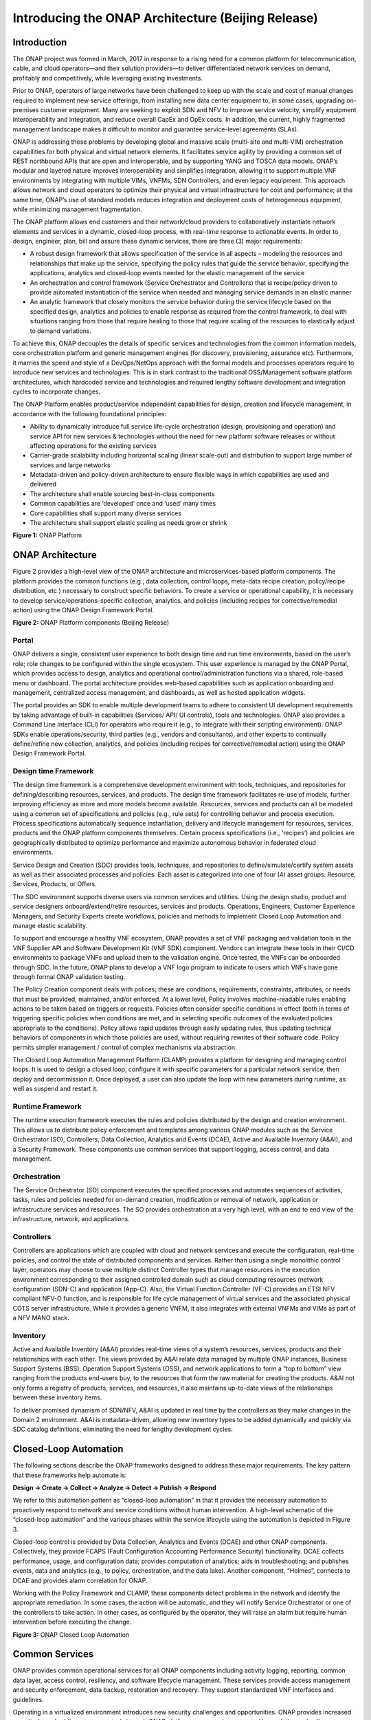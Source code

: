 ﻿.. This work is licensed under a Creative Commons Attribution 4.0 International License.
.. http://creativecommons.org/licenses/by/4.0
.. Copyright 2017 Huawei Technologies Co., Ltd.

Introducing the ONAP Architecture (Beijing Release)
=====================================================

Introduction
-------------

The ONAP project was formed in March, 2017 in response to a rising need
for a common platform for telecommunication, cable, and cloud
operators—and their solution providers—to deliver differentiated network
services on demand, profitably and competitively, while leveraging
existing investments.

Prior to ONAP, operators of large networks have been challenged to keep
up with the scale and cost of manual changes required to implement new
service offerings, from installing new data center equipment to, in some
cases, upgrading on-premises customer equipment. Many are seeking to
exploit SDN and NFV to improve service velocity, simplify equipment
interoperability and integration, and reduce overall CapEx and OpEx
costs. In addition, the current, highly fragmented management landscape
makes it difficult to monitor and guarantee service-level agreements
(SLAs).

ONAP is addressing these problems by developing global and massive scale
(multi-site and multi-VIM) orchestration capabilities for both physical
and virtual network elements. It facilitates service agility by
providing a common set of REST northbound APIs that are open and
interoperable, and by supporting YANG and TOSCA data models. ONAP’s
modular and layered nature improves interoperability and simplifies
integration, allowing it to support multiple VNF environments by
integrating with multiple VIMs, VNFMs, SDN Controllers, and even legacy
equipment. This approach allows network and cloud operators to optimize
their physical and virtual infrastructure for cost and performance; at
the same time, ONAP’s use of standard models reduces integration and
deployment costs of heterogeneous equipment, while minimizing management
fragmentation.

The ONAP platform allows end customers and their network/cloud providers
to collaboratively instantiate network elements and services in a
dynamic, closed-loop process, with real-time response to actionable
events. In order to design, engineer, plan, bill and assure these
dynamic services, there are three (3) major requirements:

-  A robust design framework that allows specification of the service in
   all aspects – modeling the resources and relationships that make up
   the service, specifying the policy rules that guide the service
   behavior, specifying the applications, analytics and closed-loop
   events needed for the elastic management of the service

-  An orchestration and control framework (Service Orchestrator and
   Controllers) that is recipe/policy driven to provide automated
   instantiation of the service when needed and managing service demands
   in an elastic manner

-  An analytic framework that closely monitors the service behavior
   during the service lifecycle based on the specified design, analytics
   and policies to enable response as required from the control
   framework, to deal with situations ranging from those that require
   healing to those that require scaling of the resources to elastically
   adjust to demand variations.

To achieve this, ONAP decouples the details of specific services and
technologies from the common information models, core orchestration
platform and generic management engines (for discovery, provisioning,
assurance etc). Furthermore, it marries the speed and style of a
DevOps/NetOps approach with the formal models and processes operators
require to introduce new services and technologies. This is in stark
contrast to the traditional OSS/Management software platform
architectures, which hardcoded service and technologies and required
lengthy software development and integration cycles to incorporate
changes.

The ONAP Platform enables product/service independent capabilities for
design, creation and lifecycle management, in accordance with the
following foundational principles:

-  Ability to dynamically introduce full service life-cycle
   orchestration (design, provisioning and operation) and service API
   for new services & technologies without the need for new platform
   software releases or without affecting operations for the existing
   services

-  Carrier-grade scalability including horizontal scaling (linear
   scale-out) and distribution to support large number of services
   and large networks

-  Metadata-driven and policy-driven architecture to ensure flexible
   ways in which capabilities are used and delivered

-  The architecture shall enable sourcing best-in-class components

-  Common capabilities are ‘developed’ once and ‘used’ many times

-  Core capabilities shall support many diverse services

-  The architecture shall support elastic scaling as needs grow or
   shrink

|image0|\

**Figure 1:** ONAP Platform

ONAP Architecture
-----------------

Figure 2 provides a high-level view of the ONAP architecture and
microservices-based platform components. The platform provides the
common functions (e.g., data collection, control loops, meta-data recipe
creation, policy/recipe distribution, etc.) necessary to construct
specific behaviors. To create a service or operational capability, it is
necessary to develop service/operations-specific collection, analytics,
and policies (including recipes for corrective/remedial action) using
the ONAP Design Framework Portal.

|image1|\

**Figure 2:** ONAP Platform components (Beijing Release)

Portal
++++++

ONAP delivers a single, consistent user experience to both design time
and run time environments, based on the user’s role; role changes to be
configured within the single ecosystem. This user experience is managed
by the ONAP Portal, which provides access to design, analytics and
operational control/administration functions via a shared, role-based
menu or dashboard. The portal architecture provides web-based
capabilities such as application onboarding and management, centralized
access management, and dashboards, as well as hosted application
widgets.

The portal provides an SDK to enable multiple development teams to
adhere to consistent UI development requirements by taking advantage of
built-in capabilities (Services/ API/ UI controls), tools and
technologies. ONAP also provides a Command Line Interface (CLI) for
operators who require it (e.g., to integrate with their scripting
environment). ONAP SDKs enable operations/security, third parties (e.g.,
vendors and consultants), and other experts to continually define/refine
new collection, analytics, and policies (including recipes for
corrective/remedial action) using the ONAP Design Framework Portal.

Design time Framework
+++++++++++++++++++++

The design time framework is a comprehensive development environment
with tools, techniques, and repositories for defining/describing
resources, services, and products. The design time framework facilitates
re-use of models, further improving efficiency as more and more models
become available. Resources, services and products can all be modeled
using a common set of specifications and policies (e.g., rule sets) for
controlling behavior and process execution. Process specifications
automatically sequence instantiation, delivery and lifecycle management
for resources, services, products and the ONAP platform components
themselves. Certain process specifications (i.e., ‘recipes’) and
policies are geographically distributed to optimize performance and
maximize autonomous behavior in federated cloud environments.

Service Design and Creation (SDC) provides tools, techniques, and
repositories to define/simulate/certify system assets as well as their
associated processes and policies. Each asset is categorized into one of
four (4) asset groups: Resource, Services, Products, or Offers.

The SDC environment supports diverse users via common services and
utilities. Using the design studio, product and service designers
onboard/extend/retire resources, services and products. Operations,
Engineers, Customer Experience Managers, and Security Experts create
workflows, policies and methods to implement Closed Loop Automation and
manage elastic scalability.

To support and encourage a healthy VNF ecosystem, ONAP provides a set of
VNF packaging and validation tools in the VNF Supplier API and Software
Development Kit (VNF SDK) component. Vendors can integrate these tools
in their CI/CD environments to package VNFs and upload them to the
validation engine. Once tested, the VNFs can be onboarded through SDC.
In the future, ONAP plans to develop a VNF logo program to indicate to
users which VNFs have gone through formal ONAP validation testing.

The Policy Creation component deals with polices; these are conditions,
requirements, constraints, attributes, or needs that must be provided,
maintained, and/or enforced. At a lower level, Policy involves
machine-readable rules enabling actions to be taken based on triggers or
requests. Policies often consider specific conditions in effect (both in
terms of triggering specific policies when conditions are met, and in
selecting specific outcomes of the evaluated policies appropriate to the
conditions). Policy allows rapid updates through easily updating rules,
thus updating technical behaviors of components in which those policies
are used, without requiring rewrites of their software code. Policy
permits simpler management / control of complex mechanisms via
abstraction.

The Closed Loop Automation Management Platform (CLAMP) provides a
platform for designing and managing control loops. It is used to design
a closed loop, configure it with specific parameters for a particular
network service, then deploy and decommission it. Once deployed, a user
can also update the loop with new parameters during runtime, as well as
suspend and restart it.

Runtime Framework
+++++++++++++++++

The runtime execution framework executes the rules and policies
distributed by the design and creation environment. This allows us to
distribute policy enforcement and templates among various ONAP modules
such as the Service Orchestrator (SO), Controllers, Data Collection,
Analytics and Events (DCAE), Active and Available Inventory (A&AI), and
a Security Framework. These components use common services that support
logging, access control, and data management.

Orchestration
+++++++++++++

The Service Orchestrator (SO) component executes the
specified processes and automates sequences of activities, tasks, rules
and policies needed for on-demand creation, modification or removal of
network, application or infrastructure services and resources. The SO
provides orchestration at a very high level, with an end to end view of
the infrastructure, network, and applications.

Controllers
+++++++++++

Controllers are applications which are coupled with cloud and network
services and execute the configuration, real-time policies, and control
the state of distributed components and services. Rather than using a
single monolithic control layer, operators may choose to use multiple
distinct Controller types that manage resources in the execution
environment corresponding to their assigned controlled domain such as
cloud computing resources (network configuration (SDN-C) and application
(App-C). Also, the Virtual Function Controller (VF-C) provides an ETSI
NFV compliant NFV-O function, and is responsible for life cycle
management of virtual services and the associated physical COTS server
infrastructure. While it provides a generic VNFM, it also integrates
with external VNFMs and VIMs as part of a NFV MANO stack.

Inventory
+++++++++

Active and Available Inventory (A&AI) provides real-time views of a
system’s resources, services, products and their relationships with each
other. The views provided by A&AI relate data managed by multiple ONAP
instances, Business Support Systems (BSS), Operation Support Systems
(OSS), and network applications to form a “top to bottom” view ranging
from the products end-users buy, to the resources that form the raw
material for creating the products. A&AI not only forms a registry of
products, services, and resources, it also maintains up-to-date views of
the relationships between these inventory items.

To deliver promised dynamism of SDN/NFV, A&AI is updated in real time by
the controllers as they make changes in the Domain 2 environment. A&AI
is metadata-driven, allowing new inventory types to be added dynamically
and quickly via SDC catalog definitions, eliminating the need for
lengthy development cycles.

Closed-Loop Automation
----------------------

The following sections describe the ONAP frameworks designed to address
these major requirements. The key pattern that these frameworks help
automate is:

**Design -> Create -> Collect -> Analyze -> Detect -> Publish ->
Respond**

We refer to this automation pattern as “closed-loop automation” in that
it provides the necessary automation to proactively respond to network
and service conditions without human intervention. A high-level
schematic of the “closed-loop automation” and the various phases within
the service lifecycle using the automation is depicted in Figure 3.

Closed-loop control is provided by Data Collection, Analytics and Events
(DCAE) and other ONAP components. Collectively, they provide FCAPS
(Fault Configuration Accounting Performance Security) functionality.
DCAE collects performance, usage, and configuration data; provides
computation of analytics; aids in troubleshooting; and publishes events,
data and analytics (e.g., to policy, orchestration, and the data lake).
Another component, “Holmes”, connects to DCAE and provides alarm
correlation for ONAP.

Working with the Policy Framework and CLAMP, these components detect
problems in the network and identify the appropriate remediation. In
some cases, the action will be automatic, and they will notify Service
Orchestrator or one of the controllers to take action. In other cases,
as configured by the operator, they will raise an alarm but require
human intervention before executing the change.

|image2|

\ **Figure 3:** ONAP Closed Loop Automation

Common Services
---------------

ONAP provides common operational services for all ONAP components
including activity logging, reporting, common data layer, access
control, resiliency, and software lifecycle management. These services
provide access management and security enforcement, data backup,
restoration and recovery. They support standardized VNF interfaces and
guidelines.

Operating in a virtualized environment introduces new security challenges
and opportunities. ONAP provides increased security by embedding access controls
in each ONAP platform component, augmented by analytics and policy components
specifically designed for the detection and mitigation of security violations.

Beijing Use Cases
-------------------

The ONAP project uses real-world use cases to help focus our releases.
For the first release of ONAP (“Beijing”), we introduce two use cases:
vCPE and VoLTE.

\ **Virtual CPE Use Case**

In this use case, many traditional network functions such as NAT,
firewall, and parental controls are implemented as virtual network
functions. These VNFs can either be deployed in the data center or at
the customer edge (or both). Also, some network traffic will be tunneled
(using MPLS VPN, VxLAN, etc.) to the data center, while other traffic
can flow directly to the Internet. A vCPE infrastructure allows service
providers to offer new value-added services to their customers with less
dependency on the underlying hardware.

In this use case, the customer has a physical CPE (pCPE) attached to a
traditional broadband network such as DSL (Figure 4). On top of this
service, a tunnel is established to a data center hosting various VNFs.
In addition, depending on the capabilities of the pCPE, some functions
can be deployed on the customer site.

This use case traditionally requires fairly complicated orchestration
and management, managing both the virtual environment and underlay
connectivity between the customer and the service provider. ONAP
supports such a use case with two key components – SDN-C, which manages
connectivity services, and APP-C, which manages virtualization services.
In this case, ONAP provides a common service orchestration layer for the
end-to-end service. It uses the SDN-C component to establish network
connectivity. Similarly, ONAP uses the APP-C component to manage the
virtualization infrastructure. Deploying ONAP in this fashion simplifies
and greatly accelerates the task of trialing and launching new
value-added services.

|image3|

**Figure 4. ONAP vCPE Architecture**

Read the Residential vCPE Use Case with ONAP whitepaper to learn more.

**Voice over LTE (VoLTE) Use Case**

The second use case developed with Beijing is Voice over LTE. This use
case demonstrates how a Mobile Service Provider (SP) could deploy VoLTE
services based on SDN/NFV.  The SP is able to onboard the service via
ONAP. Specific sub-use cases are:

-  Service onboarding

-  Service configuration 

-  Service termination

-  Auto-scaling based on fault and/or performance

-  Fault detection & correlation, and auto-healing

-  Data correlation and analytics to support all sub use cases

To connect the different data centers, ONAP will also have to interface
with legacy systems and physical function to establish VPN connectivity
in a brown field deployment.

The VoLTE use case, shown in Figure 5, demonstrates the use of the VF-C
component and TOSCA-based data models to manage the virtualization
infrastructure.

|image4|

**Figure 5. ONAP VoLTE Architecture**

Read the VoLTE Use Case with ONAP whitepaper to learn more.

Conclusion
----------

The ONAP platform provides a comprehensive platform for real-time, policy-driven orchestration and automation of physical and virtual network functions that will enable software, network, IT and cloud providers and developers to rapidly automate new services and support complete lifecycle management.

By unifying member resources, ONAP will accelerate the development of a vibrant ecosystem around a globally shared architecture and implementation for network automation–with an open standards focus–faster than any one product could on its own.

.. |image0| image:: media/ONAP-DTRT.png
   :width: 6in
   :height: 2.6in
.. |image1| image:: media/ONAP-toplevel.png
   :width: 6.5in
   :height: 3.13548in
.. |image2| image:: media/ONAP-closedloop.png
   :width: 6in
   :height: 2.6in
.. |image3| image:: media/ONAP-vcpe.png
   :width: 6.5in
   :height: 3.28271in
.. |image4| image:: media/ONAP-volte.png
   :width: 6.5in
   :height: 3.02431in
